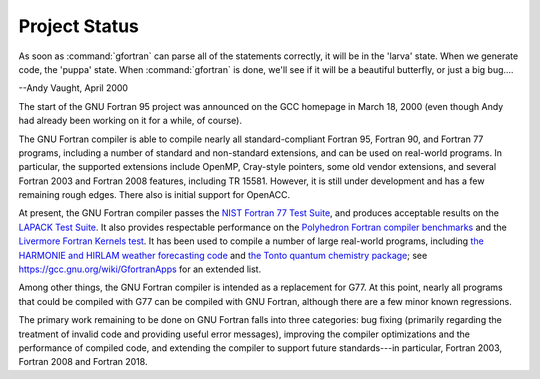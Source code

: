 .. _project-status:

Project Status
**************

As soon as :command:`gfortran` can parse all of the statements correctly,
it will be in the 'larva' state.
When we generate code, the 'puppa' state.
When :command:`gfortran` is done,
we'll see if it will be a beautiful butterfly,
or just a big bug....

--Andy Vaught, April 2000

The start of the GNU Fortran 95 project was announced on
the GCC homepage in March 18, 2000
(even though Andy had already been working on it for a while,
of course).

The GNU Fortran compiler is able to compile nearly all
standard-compliant Fortran 95, Fortran 90, and Fortran 77 programs,
including a number of standard and non-standard extensions, and can be
used on real-world programs.  In particular, the supported extensions
include OpenMP, Cray-style pointers, some old vendor extensions, and several
Fortran 2003 and Fortran 2008 features, including TR 15581.  However, it is
still under development and has a few remaining rough edges.
There also is initial support for OpenACC.

At present, the GNU Fortran compiler passes the
`NIST Fortran 77 Test Suite <http://www.fortran-2000.com/ArnaudRecipes/fcvs21_f95.html>`_, and produces acceptable results on the
`LAPACK Test Suite <http://www.netlib.org/lapack/faq.html#1.21>`_.
It also provides respectable performance on
the `Polyhedron Fortran
compiler benchmarks <http://www.polyhedron.com/fortran-compiler-comparisons/polyhedron-benchmark-suite>`_ and the
`Livermore Fortran Kernels test <http://www.netlib.org/benchmark/livermore>`_.  It has been used to compile a number of
large real-world programs, including
`the HARMONIE and HIRLAM weather forecasting code <http://hirlam.org/>`_ and
`the Tonto quantum chemistry package <http://physical-chemistry.scb.uwa.edu.au/tonto/wiki/index.php/Main_Page>`_; see
https://gcc.gnu.org/wiki/GfortranApps for an extended list.

Among other things, the GNU Fortran compiler is intended as a replacement
for G77.  At this point, nearly all programs that could be compiled with
G77 can be compiled with GNU Fortran, although there are a few minor known
regressions.

The primary work remaining to be done on GNU Fortran falls into three
categories: bug fixing (primarily regarding the treatment of invalid
code and providing useful error messages), improving the compiler
optimizations and the performance of compiled code, and extending the
compiler to support future standards---in particular, Fortran 2003,
Fortran 2008 and Fortran 2018.

.. -
   Standards
   -

